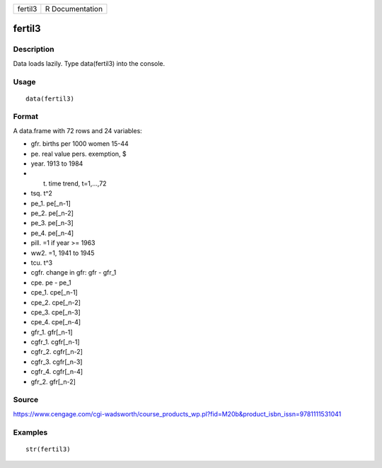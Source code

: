 +-----------+-------------------+
| fertil3   | R Documentation   |
+-----------+-------------------+

fertil3
-------

Description
~~~~~~~~~~~

Data loads lazily. Type data(fertil3) into the console.

Usage
~~~~~

::

    data(fertil3)

Format
~~~~~~

A data.frame with 72 rows and 24 variables:

-  gfr. births per 1000 women 15-44

-  pe. real value pers. exemption, $

-  year. 1913 to 1984

-  t. time trend, t=1,...,72

-  tsq. t^2

-  pe\_1. pe[\_n-1]

-  pe\_2. pe[\_n-2]

-  pe\_3. pe[\_n-3]

-  pe\_4. pe[\_n-4]

-  pill. =1 if year >= 1963

-  ww2. =1, 1941 to 1945

-  tcu. t^3

-  cgfr. change in gfr: gfr - gfr\_1

-  cpe. pe - pe\_1

-  cpe\_1. cpe[\_n-1]

-  cpe\_2. cpe[\_n-2]

-  cpe\_3. cpe[\_n-3]

-  cpe\_4. cpe[\_n-4]

-  gfr\_1. gfr[\_n-1]

-  cgfr\_1. cgfr[\_n-1]

-  cgfr\_2. cgfr[\_n-2]

-  cgfr\_3. cgfr[\_n-3]

-  cgfr\_4. cgfr[\_n-4]

-  gfr\_2. gfr[\_n-2]

Source
~~~~~~

https://www.cengage.com/cgi-wadsworth/course_products_wp.pl?fid=M20b&product_isbn_issn=9781111531041

Examples
~~~~~~~~

::

     str(fertil3)
